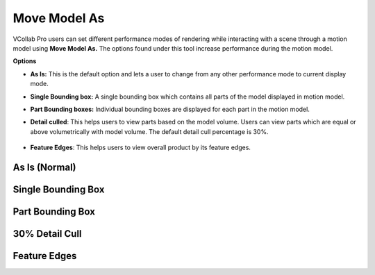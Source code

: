 Move Model As
=================

VCollab Pro users can set different performance modes of rendering while interacting with a scene through a motion model using **Move Model As.** The options found under this tool increase performance during the motion model.

|image1|

**Options**

- **As Is:** This is the default option and lets a user to change from any other performance mode 
  to current display mode. 
- **Single Bounding box:** A single bounding box which contains all parts of the model displayed 
  in motion model. 
- **Part Bounding boxes:** Individual bounding boxes are displayed for each part in the motion 
  model. 
- **Detail culled**: This helps users to view parts based on the model volume. Users can view parts 
  which are equal or above volumetrically with model volume. The default detail cull percentage is 
  30%.  
  
    |image2|  

- **Feature Edges**: This helps users to view overall product by its feature edges.
As Is (Normal)
---------------

|image3|

Single Bounding Box
-------------------

|image4|

Part Bounding Box
-----------------

|image5|

30% Detail Cull  
---------------

|image6|

Feature Edges
-------------

|image7|


.. |image1| image:: JPGImages/display_Move_Model_As_Panel.png
.. |image2| image:: JPGImages/display_Move_Model_As_DetaillCullSetting.png
.. |image3| image:: JPGImages/display_Move_Model_As_IsorNormal.png
.. |image4| image:: JPGImages/display_Move_Model_As_SingleBoundingBox.png
.. |image5| image:: JPGImages/display_Move_Model_As_PartBoundingBox.png
.. |image6| image:: JPGImages/display_Move_Model_As_Detailedcull.png
.. |image7| image:: JPGImages/display_Move_Model_As_FeatureEdges.png

                                       
